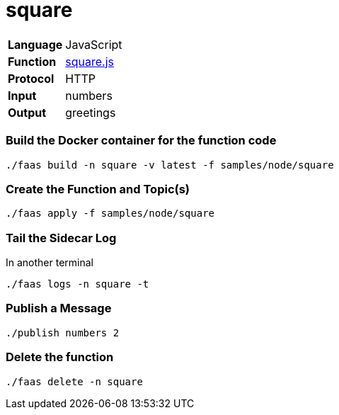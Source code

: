= square

[horizontal]
*Language*:: JavaScript
*Function*:: https://github.com/markfisher/sk8s/blob/master/samples/node/square/square.js[square.js]
*Protocol*:: HTTP
*Input*:: numbers
*Output*:: greetings

=== Build the Docker container for the function code

```
./faas build -n square -v latest -f samples/node/square
```

=== Create the Function and Topic(s)

```
./faas apply -f samples/node/square
```

=== Tail the Sidecar Log

In another terminal

```
./faas logs -n square -t
```

=== Publish a Message

```
./publish numbers 2
```

=== Delete the function

```
./faas delete -n square
```
